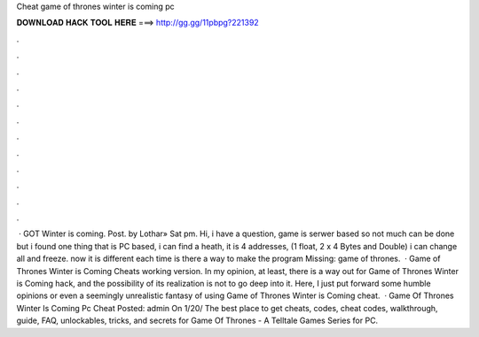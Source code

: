 Cheat game of thrones winter is coming pc

𝐃𝐎𝐖𝐍𝐋𝐎𝐀𝐃 𝐇𝐀𝐂𝐊 𝐓𝐎𝐎𝐋 𝐇𝐄𝐑𝐄 ===> http://gg.gg/11pbpg?221392

.

.

.

.

.

.

.

.

.

.

.

.

 · GOT Winter is coming. Post. by Lothar» Sat pm. Hi, i have a question, game is serwer based so not much can be done but i found one thing that is PC based, i can find a heath, it is 4 addresses, (1 float, 2 x 4 Bytes and Double) i can change all and freeze. now it is different each time is there a way to make the program Missing: game of thrones.  · Game of Thrones Winter is Coming Cheats working version. In my opinion, at least, there is a way out for Game of Thrones Winter is Coming hack, and the possibility of its realization is not to go deep into it. Here, I just put forward some humble opinions or even a seemingly unrealistic fantasy of using Game of Thrones Winter is Coming cheat.  · Game Of Thrones Winter Is Coming Pc Cheat Posted: admin On 1/20/ The best place to get cheats, codes, cheat codes, walkthrough, guide, FAQ, unlockables, tricks, and secrets for Game Of Thrones - A Telltale Games Series for PC.